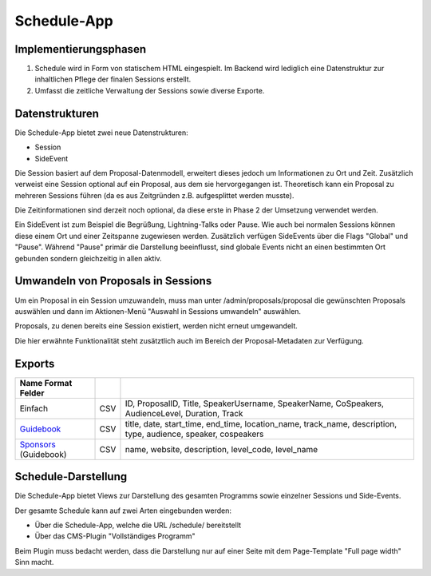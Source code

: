 Schedule-App
============

Implementierungsphasen
----------------------

1. Schedule wird in Form von statischem HTML eingespielt. Im Backend wird
   lediglich eine Datenstruktur zur inhaltlichen Pflege der finalen Sessions
   erstellt.

2. Umfasst die zeitliche Verwaltung der Sessions sowie diverse Exporte.


Datenstrukturen
---------------

Die Schedule-App bietet zwei neue Datenstrukturen:

* Session
* SideEvent

Die Session basiert auf dem Proposal-Datenmodell, erweitert dieses jedoch um
Informationen zu Ort und Zeit. Zusätzlich verweist eine Session optional auf
ein Proposal, aus dem sie hervorgegangen ist. Theoretisch kann ein Proposal
zu mehreren Sessions führen (da es aus Zeitgründen z.B. aufgesplittet werden
musste).

Die Zeitinformationen sind derzeit noch optional, da diese erste in Phase 2
der Umsetzung verwendet werden.

Ein SideEvent ist zum Beispiel die Begrüßung, Lightning-Talks oder Pause. Wie
auch bei normalen Sessions können diese einem Ort und einer Zeitspanne
zugewiesen werden. Zusätzlich verfügen SideEvents über die Flags "Global" und
"Pause". Während "Pause" primär die Darstellung beeinflusst, sind globale Events
nicht an einen bestimmten Ort gebunden sondern gleichzeitig in allen aktiv.



Umwandeln von Proposals in Sessions
-----------------------------------

Um ein Proposal in ein Session umzuwandeln, muss man unter /admin/proposals/proposal
die gewünschten Proposals auswählen und dann im Aktionen-Menü "Auswahl in
Sessions umwandeln" auswählen.

Proposals, zu denen bereits eine Session existiert, werden nicht erneut
umgewandelt.

Die hier erwähnte Funktionalität steht zusätztlich auch im Bereich der
Proposal-Metadaten zur Verfügung.


Exports
-------

===================== ====== ==============================================================================================================
Name    Format Felder
===================== ====== ==============================================================================================================
Einfach               CSV    ID, ProposalID, Title, SpeakerUsername, SpeakerName, CoSpeakers, AudienceLevel, Duration, Track
Guidebook_            CSV    title, date, start_time, end_time, location_name, track_name, description, type, audience, speaker, cospeakers
Sponsors_ (Guidebook) CSV    name, website, description, level_code, level_name
===================== ====== ==============================================================================================================

.. _Guidebook: /schedule/exports/guidebook/events.csv
.. _Sponsors: /schedule/exports/guidebook/sponsors.csv

Schedule-Darstellung
--------------------

Die Schedule-App bietet Views zur Darstellung des gesamten Programms sowie
einzelner Sessions und Side-Events.

Der gesamte Schedule kann auf zwei Arten eingebunden werden:

* Über die Schedule-App, welche die URL /schedule/ bereitstellt
* Über das CMS-Plugin "Vollständiges Programm"

Beim Plugin muss bedacht werden, dass die Darstellung nur auf einer Seite
mit dem Page-Template "Full page width" Sinn macht.
